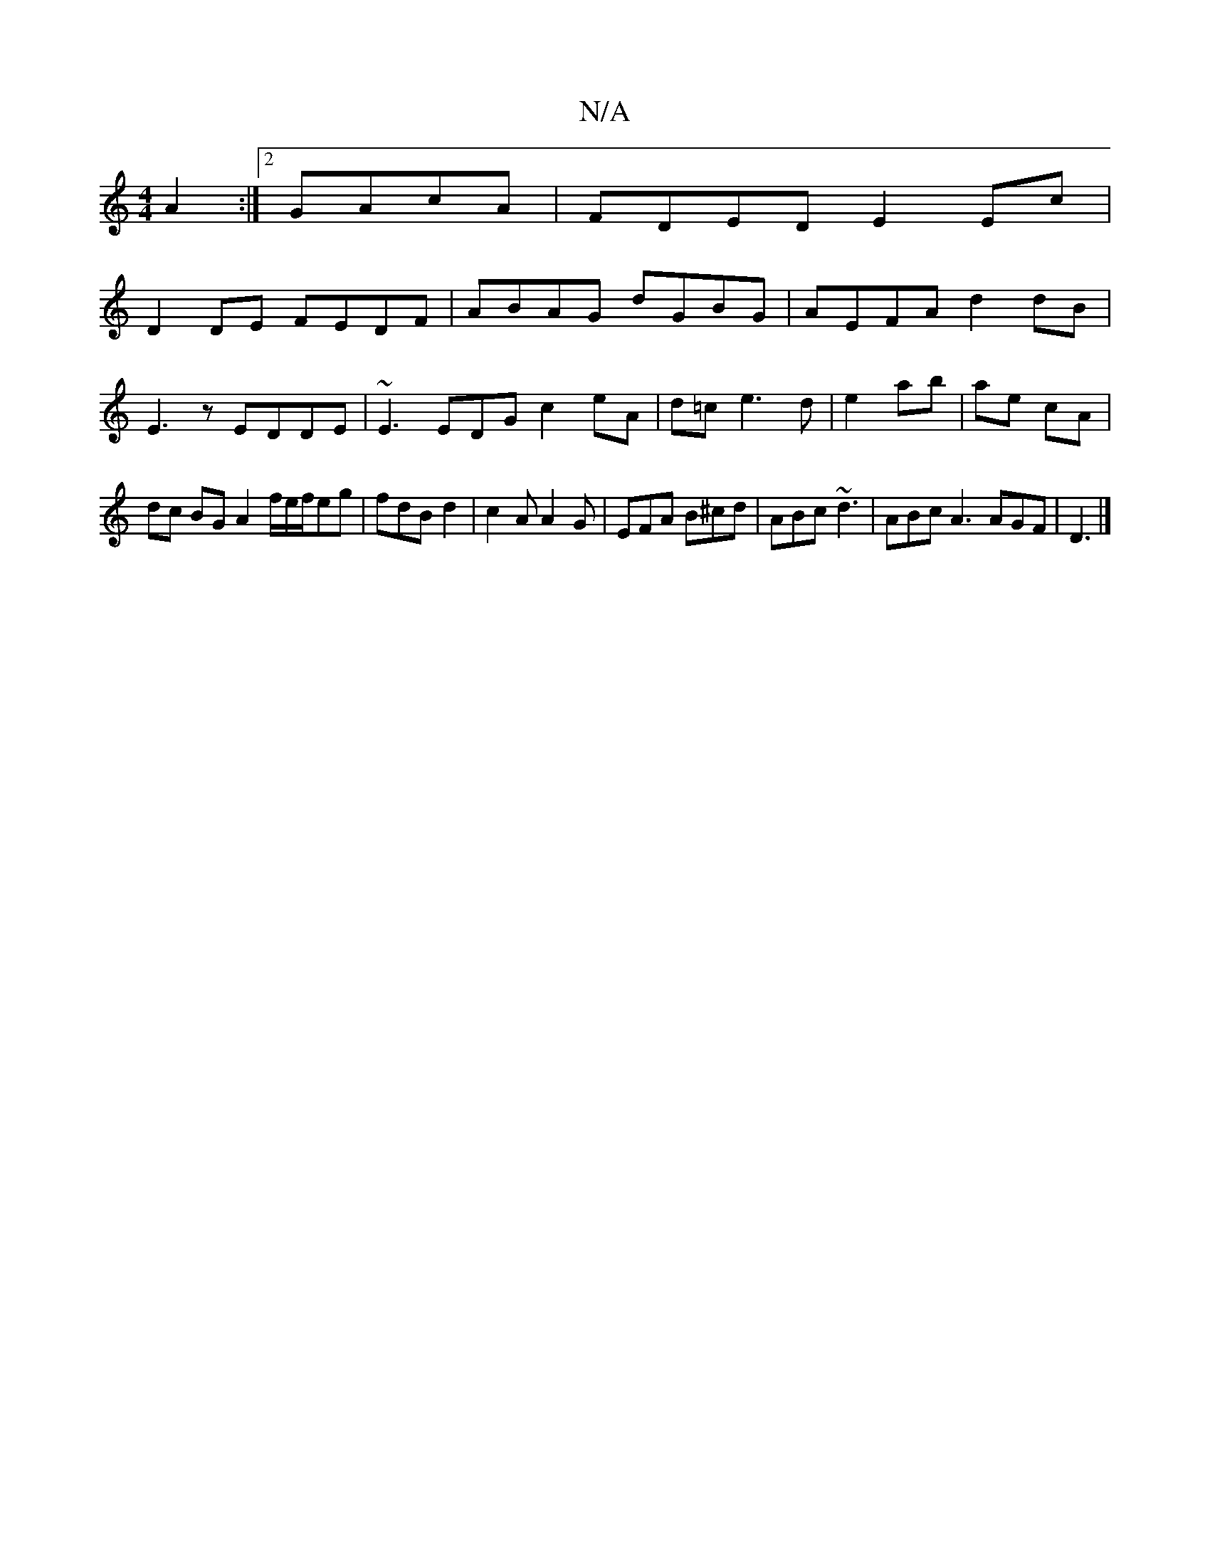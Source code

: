 X:1
T:N/A
M:4/4
R:N/A
K:Cmajor
A2 :|2 GAcA | FDED E2 Ec |
D2 DE FEDF|ABAG dGBG|AEFA d2dB|
E3z EDDE | ~E3 EDG c2 eA | d=c e3 d | e2 ab | ae cA |
dc BG A2 f/e/f/eg | fdB d2 | c2 A A2 G | EFA B^cd | ABc ~d3 | ABc A3 AGF | D3|]

|: B2e